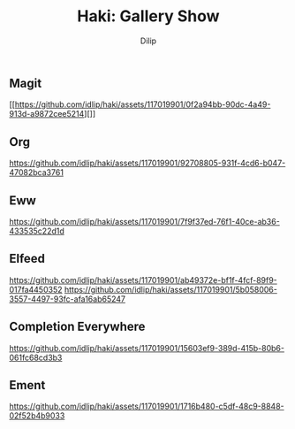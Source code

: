 #+title: Haki: Gallery Show
#+author: Dilip

** Magit
[[https://github.com/idlip/haki/assets/117019901/0f2a94bb-90dc-4a49-913d-a9872cee5214][]]

** Org
[[https://github.com/idlip/haki/assets/117019901/92708805-931f-4cd6-b047-47082bca3761]]

** Eww
[[https://github.com/idlip/haki/assets/117019901/7f9f37ed-76f1-40ce-ab36-433535c22d1d]]

** Elfeed
[[https://github.com/idlip/haki/assets/117019901/ab49372e-bf1f-4fcf-89f9-017fa4450352]]
[[https://github.com/idlip/haki/assets/117019901/5b058006-3557-4497-93fc-afa16ab65247]]

** Completion Everywhere
[[https://github.com/idlip/haki/assets/117019901/15603ef9-389d-415b-80b6-061fc68cd3b3]]

** Ement
[[https://github.com/idlip/haki/assets/117019901/1716b480-c5df-48c9-8848-02f52b4b9033]]
